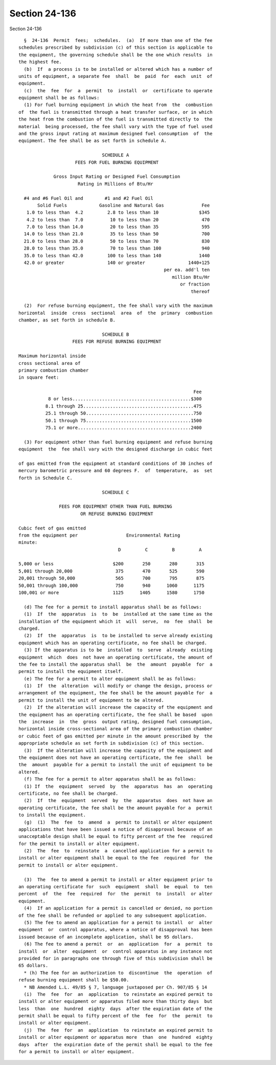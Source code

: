 Section 24-136
==============

Section 24-136 ::    
        
     
        §  24-136  Permit  fees;  schedules.  (a)  If more than one of the fee
      schedules prescribed by subdivision (c) of this section is applicable to
      the equipment, the governing schedule shall be the one which results  in
      the highest fee.
        (b)  If  a process is to be installed or altered which has a number of
      units of equipment, a separate fee  shall  be  paid  for  each  unit  of
      equipment.
        (c)  the  fee  for  a  permit  to  install  or  certificate to operate
      equipment shall be as follows:
        (1) For fuel burning equipment in which the heat from  the  combustion
      of  the fuel is transmitted through a heat transfer surface, or in which
      the heat from the combustion of the fuel is transmitted directly to  the
      material  being processed, the fee shall vary with the type of fuel used
      and the gross input rating at maximum designed fuel consumption  of  the
      equipment. The fee shall be as set forth in schedule A.
     
                                     SCHEDULE A
                           FEES FOR FUEL BURNING EQUIPMENT
     
                   Gross Input Rating or Designed Fuel Consumption
                            Rating in Millions of Btu/Hr
     
        #4 and #6 Fuel Oil and        #1 and #2 Fuel Oil
             Solid Fuels            Gasoline and Natural Gas              Fee
         1.0 to less than  4.2         2.8 to less than 10               $345
         4.2 to less than  7.0          10 to less than 20                470
         7.0 to less than 14.0          20 to less than 35                595
        14.0 to less than 21.0          35 to less than 50                700
        21.0 to less than 28.0          50 to less than 70                830
        28.0 to less than 35.0          70 to less than 100               940
        35.0 to less than 42.0         100 to less than 140              1440
        42.0 or greater                140 or greater                1440+125
                                                            per ea. add'l ten
                                                               million Btu/Hr
                                                                  or fraction
                                                                      thereof
     
        (2)  For refuse burning equipment, the fee shall vary with the maximum
      horizontal  inside  cross  sectional  area  of  the  primary  combustion
      chamber, as set forth in schedule B.
     
                                     SCHEDULE B
                          FEES FOR REFUSE BURNING EQUIPMENT
     
      Maximum horizontal inside
      cross sectional area of
      primary combustion chamber
      in square feet:
     
                                                                       Fee
                 8 or less............................................$300
                8.1 through 25.........................................475
                25.1 through 50........................................750
                50.1 through 75.......................................1500
                75.1 or more..........................................2400
     
        (3) For equipment other than fuel burning equipment and refuse burning
      equipment  the  fee shall vary with the designed discharge in cubic feet
    
      of gas emitted from the equipment at standard conditions of 30 inches of
      mercury barometric pressure and 60 degrees F.  of  temperature,  as  set
      forth in Schedule C.
     
                                     SCHEDULE C
     
                     FEES FOR EQUIPMENT OTHER THAN FUEL BURNING
                             OR REFUSE BURNING EQUIPMENT
     
      Cubic feet of gas emitted
      from the equipment per                  Environmental Rating
      minute:
                                           D         C         B         A
     
      5,000 or less                      $200       250       280       315
      5,001 through 20,000                375       470       525       590
      20,001 through 50,000               565       700       795       875
      50,001 through 100,000              750       940      1060      1175
      100,001 or more                    1125      1405      1580      1750
     
        (d) The fee for a permit to install apparatus shall be as follows:
        (1)  If  the  apparatus  is  to  be  installed at the same time as the
      installation of the equipment which it  will  serve,  no  fee  shall  be
      charged.
        (2)  If  the  apparatus  is  to be installed to serve already existing
      equipment which has an operating certificate, no fee shall be charged.
        (3) If the apparatus is to be  installed  to  serve  already  existing
      equipment  which  does  not have an operating certificate, the amount of
      the fee to install the apparatus shall  be  the  amount  payable  for  a
      permit to install the equipment itself.
        (e) The fee for a permit to alter equipment shall be as follows:
        (1)  If  the  alteration  will modify or change the design, process or
      arrangement of the equipment, the fee shall be the amount payable for  a
      permit to install the unit of equipment to be altered.
        (2)  If the alteration will increase the capacity of the equipment and
      the equipment has an operating certificate, the fee shall be based  upon
      the  increase  in  the  gross  output rating, designed fuel consumption,
      horizontal inside cross-sectional area of the primary combustion chamber
      or cubic feet of gas emitted per minute in the amount prescribed by  the
      appropriate schedule as set forth in subdivision (c) of this section.
        (3)  If the alteration will increase the capacity of the equipment and
      the equipment does not have an operating certificate, the fee  shall  be
      the  amount  payable for a permit to install the unit of equipment to be
      altered.
        (f) The fee for a permit to alter apparatus shall be as follows:
        (1) If  the  equipment  served  by  the  apparatus  has  an  operating
      certificate, no fee shall be charged.
        (2)  If  the  equipment  served  by  the  apparatus  does  not have an
      operating certificate, the fee shall be the amount payable for a  permit
      to install the equipment.
        (g)  (1)  The  fee  to  amend  a  permit to install or alter equipment
      applications that have been issued a notice of disapproval because of an
      unacceptable design shall be equal to fifty percent of the fee  required
      for the permit to install or alter equipment.
        (2)  The  fee  to  reinstate  a  cancelled application for a permit to
      install or alter equipment shall be equal to the fee  required  for  the
      permit to install or alter equipment.
    
        (3)  The  fee to amend a permit to install or alter equipment prior to
      an operating certificate for  such  equipment  shall  be  equal  to  ten
      percent  of  the  fee  required  for  the  permit  to  install  or alter
      equipment.
        (4)  If an application for a permit is cancelled or denied, no portion
      of the fee shall be refunded or applied to any subsequent application.
        (5) The fee to amend an application for a permit to install  or  alter
      equipment  or  control apparatus, where a notice of disapproval has been
      issued because of an incomplete application, shall be 95 dollars.
        (6) The fee to amend a permit  or  an  application  for  a  permit  to
      install  or  alter  equipment  or  control apparatus in any instance not
      provided for in paragraphs one through five of this subdivision shall be
      65 dollars.
        * (h) The fee for an authorization to  discontinue  the  operation  of
      refuse burning equipment shall be $50.00.
        * NB Amended L.L. 49/85 § 7, language juxtaposed per Ch. 907/85 § 14
        (i)  The  fee  for  an  application  to reinstate an expired permit to
      install or alter equipment or apparatus filed more than thirty days  but
      less  than  one  hundred  eighty  days  after the expiration date of the
      permit shall be equal to fifty percent of the  fee  for  the  permit  to
      install or alter equipment.
        (j)  The  fee  for  an  application  to reinstate an expired permit to
      install or alter equipment or apparatus more  than  one  hundred  eighty
      days  after  the expiration date of the permit shall be equal to the fee
      for a permit to install or alter equipment.
    
    
    
    
    
    
    